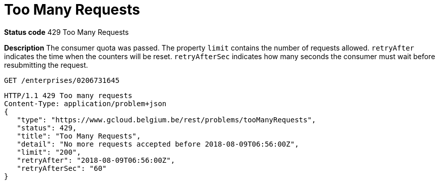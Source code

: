 = Too Many Requests
:nofooter:

*Status code* 429 Too Many Requests

*Description* The consumer quota was passed.
The property `limit` contains the number of requests allowed.
`retryAfter` indicates the time when the counters will be reset.
`retryAfterSec` indicates how many seconds the consumer must wait before resubmitting the request.

```
GET /enterprises/0206731645
```
```
HTTP/1.1 429 Too many requests
Content-Type: application/problem+json
{
   "type": "https://www.gcloud.belgium.be/rest/problems/tooManyRequests",
   "status": 429,
   "title": "Too Many Requests",
   "detail": "No more requests accepted before 2018-08-09T06:56:00Z",
   "limit": "200",
   "retryAfter": "2018-08-09T06:56:00Z",
   "retryAfterSec": "60"
}
```